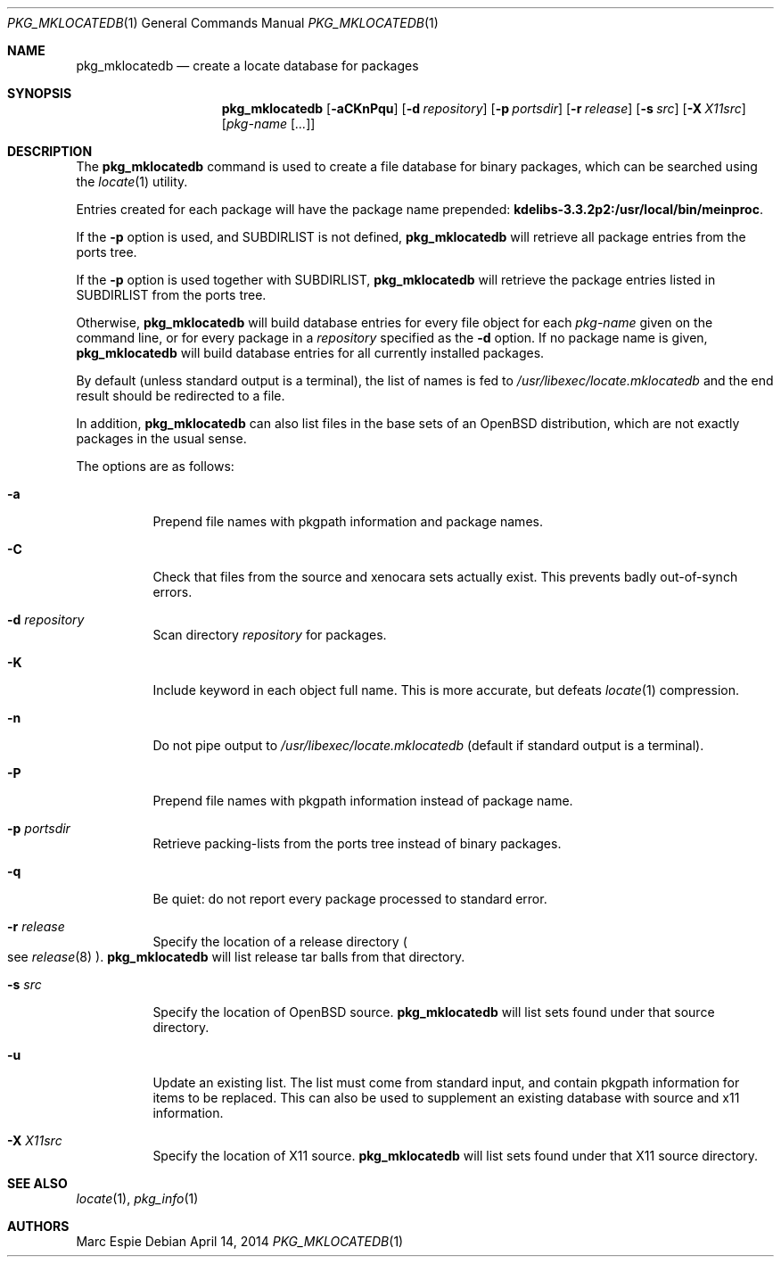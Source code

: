 .\"	$OpenBSD: pkg_mklocatedb.1,v 1.16 2014/04/14 20:40:41 espie Exp $
.\" Copyright (c) 2005-2007 Marc Espie <espie@openbsd.org>
.\"
.\" Permission to use, copy, modify, and distribute this software for any
.\" purpose with or without fee is hereby granted, provided that the above
.\" copyright notice and this permission notice appear in all copies.
.\"
.\" THE SOFTWARE IS PROVIDED "AS IS" AND THE AUTHOR DISCLAIMS ALL WARRANTIES
.\" WITH REGARD TO THIS SOFTWARE INCLUDING ALL IMPLIED WARRANTIES OF
.\" MERCHANTABILITY AND FITNESS. IN NO EVENT SHALL THE AUTHOR BE LIABLE FOR
.\" ANY SPECIAL, DIRECT, INDIRECT, OR CONSEQUENTIAL DAMAGES OR ANY DAMAGES
.\" WHATSOEVER RESULTING FROM LOSS OF USE, DATA OR PROFITS, WHETHER IN AN
.\" ACTION OF CONTRACT, NEGLIGENCE OR OTHER TORTIOUS ACTION, ARISING OUT OF
.\" OR IN CONNECTION WITH THE USE OR PERFORMANCE OF THIS SOFTWARE.
.\"
.Dd $Mdocdate: April 14 2014 $
.Dt PKG_MKLOCATEDB 1
.Os
.Sh NAME
.Nm pkg_mklocatedb
.Nd create a locate database for packages
.Sh SYNOPSIS
.Nm pkg_mklocatedb
.Bk -words
.Op Fl aCKnPqu
.Op Fl d Ar repository
.Op Fl p Ar portsdir
.Op Fl r Ar release
.Op Fl s Ar src
.Op Fl X Ar X11src
.Op Ar pkg-name Op Ar ...
.Ek
.Sh DESCRIPTION
The
.Nm
command is used to create a file database for binary packages,
which can be searched using the
.Xr locate 1
utility.
.Pp
Entries created for each package will have the package name prepended:
.Li kdelibs-3.3.2p2:/usr/local/bin/meinproc .
.Pp
If the
.Fl p
option is used,
and
.Ev SUBDIRLIST
is not defined,
.Nm
will retrieve all package entries from the ports tree.
.Pp
If the
.Fl p
option is used
together with
.Ev SUBDIRLIST ,
.Nm
will retrieve the package entries listed in
.Ev SUBDIRLIST
from the ports tree.
.Pp
Otherwise,
.Nm
will build database entries for every file object for each
.Ar pkg-name
given on the command line,
or for every package in a
.Ar repository
specified as the
.Fl d
option.
If no package name is given,
.Nm
will build database entries for all currently installed packages.
.Pp
By default (unless standard output is a terminal),
the list of names is fed to
.Pa /usr/libexec/locate.mklocatedb
and the end result should be redirected to a file.
.Pp
In addition,
.Nm
can also list files in the base sets of an
.Ox
distribution, which are not exactly packages in the usual sense.
.Pp
The options are as follows:
.Bl -tag -width Ds
.It Fl a
Prepend file names with pkgpath information and package names.
.It Fl C
Check that files from the source and xenocara sets actually exist.
This prevents badly out-of-synch errors.
.It Fl d Ar repository
Scan directory
.Ar repository
for packages.
.It Fl K
Include keyword in each object full name.
This is more accurate, but defeats
.Xr locate 1
compression.
.It Fl n
Do not pipe output to
.Pa /usr/libexec/locate.mklocatedb
(default if standard output is a terminal).
.It Fl P
Prepend file names with pkgpath information instead of package name.
.It Fl p Ar portsdir
Retrieve packing-lists from the ports tree instead of binary packages.
.It Fl q
Be quiet: do not report every package processed to standard error.
.It Fl r Ar release
Specify the location of a release directory
.Po
see
.Xr release 8
.Pc .
.Nm
will list release tar balls from that directory.
.It Fl s Ar src
Specify the location of
.Ox
source.
.Nm
will list sets found under that source directory.
.It Fl u
Update an existing list.
The list must come from standard input, and contain pkgpath information
for items to be replaced.
This can also be used to supplement an existing database with source and
x11 information.
.It Fl X Ar X11src
Specify the location of X11 source.
.Nm
will list sets found under that X11 source directory.
.El
.Sh SEE ALSO
.Xr locate 1 ,
.Xr pkg_info 1
.Sh AUTHORS
.An Marc Espie
